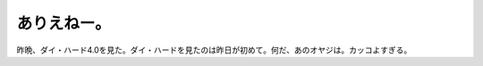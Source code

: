 ありえねー。
============

昨晩、ダイ・ハード4.0を見た。ダイ・ハードを見たのは昨日が初めて。何だ、あのオヤジは。カッコよすぎる。








.. author:: default
.. categories:: life
.. tags::
.. comments::
